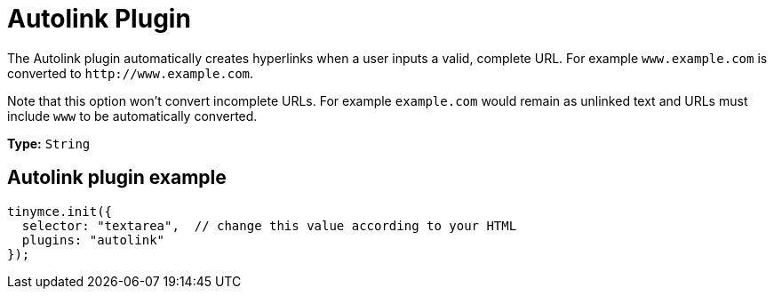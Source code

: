 :rootDir: ../
:partialsDir: {rootDir}partials/
= Autolink Plugin
:description: Automatically create hyperlinks.
:keywords: link url urls
:title_nav: Autolink

The Autolink plugin automatically creates hyperlinks when a user inputs a valid, complete URL. For example `www.example.com` is converted to `+http://www.example.com+`.

Note that this option won't convert incomplete URLs. For example `example.com` would remain as unlinked text and URLs must include `www` to be automatically converted.

*Type:* `String`

[[autolink-plugin-example]]
== Autolink plugin example
anchor:autolinkpluginexample[historical anchor]

[source,js]
----
tinymce.init({
  selector: "textarea",  // change this value according to your HTML
  plugins: "autolink"
});
----
